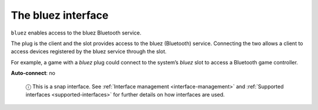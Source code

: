 .. 7772.md

.. _the-bluez-interface:

The bluez interface
===================

``bluez`` enables access to the bluez Bluetooth service.

The plug is the client and the slot provides access to the bluez (Bluetooth) service. Connecting the two allows a client to access devices registered by the bluez service through the slot.

For example, a game with a *bluez* plug could connect to the system’s *bluez* slot to access a Bluetooth game controller.

**Auto-connect**: no

   ⓘ This is a snap interface. See :ref:`Interface management <interface-management>` and :ref:`Supported interfaces <supported-interfaces>` for further details on how interfaces are used.
